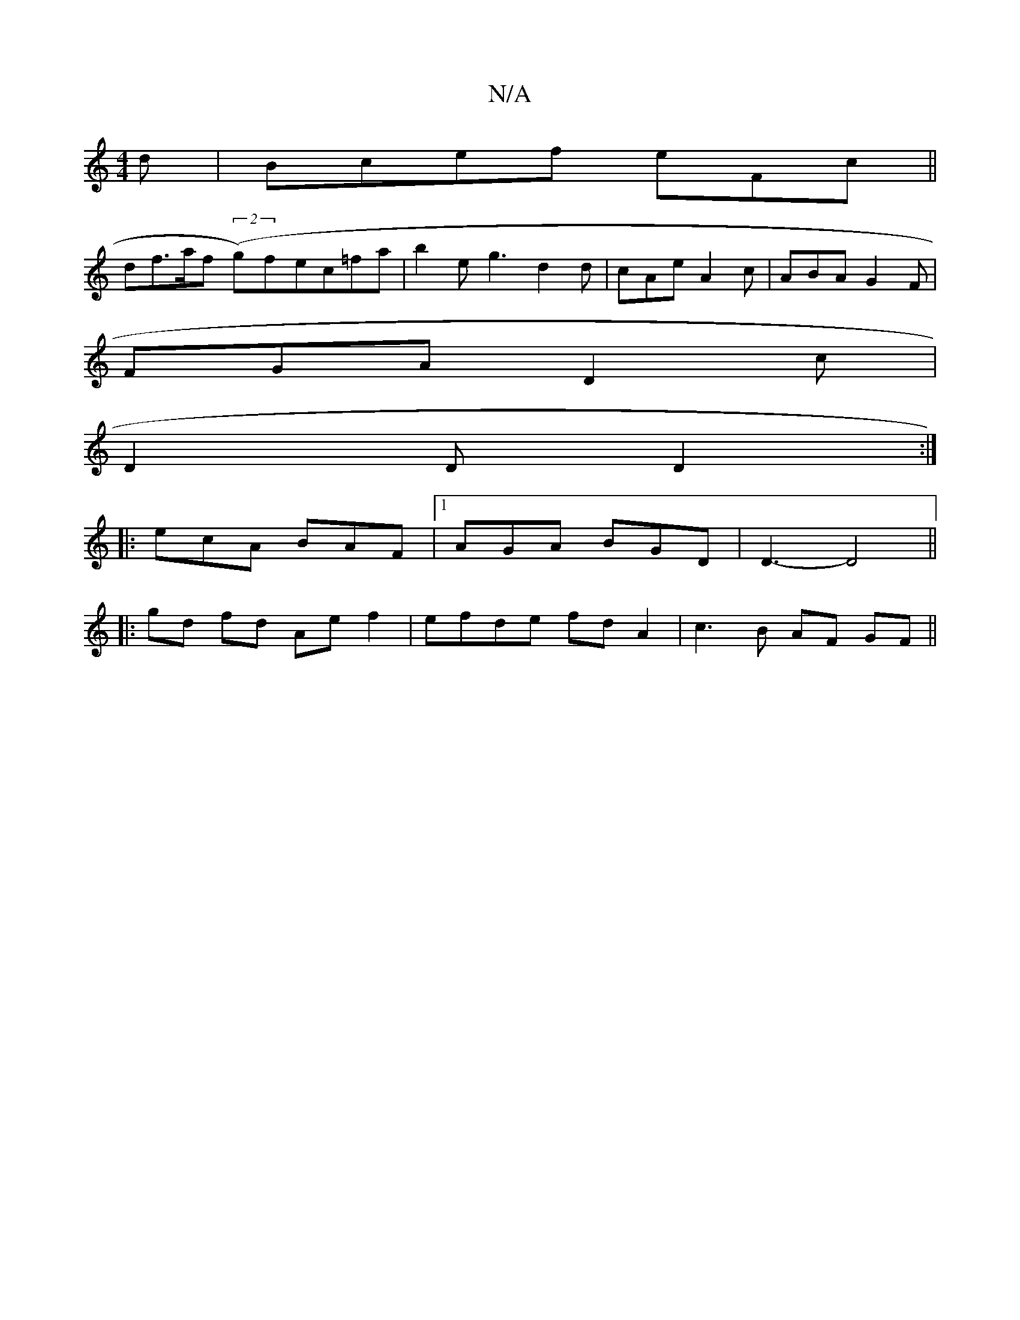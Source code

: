 X:1
T:N/A
M:4/4
R:N/A
K:Cmajor
d|Bcef eFc||
df>af ((2g)fec=fa | b2e g3 d2 d| cAe A2 c | ABA G2F|
FGA D2c|
D2D D2:|
|:ecA BAF|1 AGA BGD|D3- D4 ||
|: gd fd Ae f2 | efde fd A2 | c3 B AF GF||

|:A>A AF DG:|
ABd cGA:|
A3 cBc|
def gfe|dB